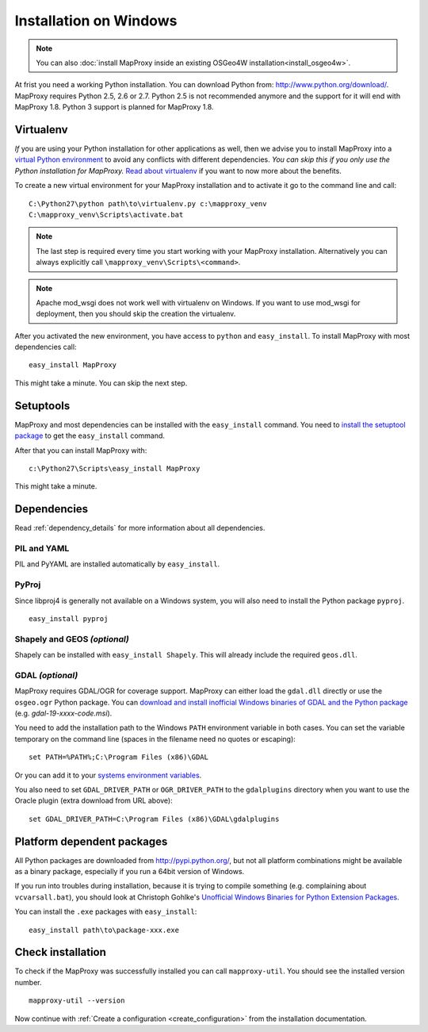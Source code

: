 Installation on Windows
=======================

.. note:: You can also :doc:`install MapProxy inside an existing OSGeo4W installation<install_osgeo4w>`.

At frist you need a working Python installation. You can download Python from: http://www.python.org/download/. MapProxy requires Python 2.5, 2.6 or 2.7.  Python 2.5 is not recommended anymore and the support for it will end with MapProxy 1.8. Python 3 support is planned for MapProxy 1.8.


Virtualenv
----------

*If* you are using your Python installation for other applications as well, then we advise you to install MapProxy into a `virtual Python environment`_ to avoid any conflicts with different dependencies. *You can skip this if you only use the Python installation for MapProxy.*
`Read about virtualenv <http://virtualenv.openplans.org/#what-it-does>`_ if you want to now more about the benefits.

.. _`virtual Python environment`: http://guide.python-distribute.org/virtualenv.html

To create a new virtual environment for your MapProxy installation and to activate it go to the command line and call::

 C:\Python27\python path\to\virtualenv.py c:\mapproxy_venv
 C:\mapproxy_venv\Scripts\activate.bat

.. note::
  The last step is required every time you start working with your MapProxy installation. Alternatively you can always explicitly call ``\mapproxy_venv\Scripts\<command>``.

.. note:: Apache mod_wsgi does not work well with virtualenv on Windows. If you want to use mod_wsgi for deployment, then you should skip the creation the virtualenv.

After you activated the new environment, you have access to ``python`` and ``easy_install``.
To install MapProxy with most dependencies call::

  easy_install MapProxy

This might take a minute. You can skip the next step.


Setuptools
----------

MapProxy and most dependencies can be installed with the ``easy_install`` command.
You need to `install the setuptool package <http://pypi.python.org/pypi/setuptools>`_ to get the ``easy_install`` command.

After that you can install MapProxy with::

    c:\Python27\Scripts\easy_install MapProxy

This might take a minute.

Dependencies
------------

Read :ref:`dependency_details` for more information about all dependencies.


PIL and YAML
~~~~~~~~~~~~

PIL and PyYAML are installed automatically by ``easy_install``.

PyProj
~~~~~~

Since libproj4 is generally not available on a Windows system, you will also need to install the Python package ``pyproj``.

::

  easy_install pyproj


Shapely and GEOS *(optional)*
~~~~~~~~~~~~~~~~~~~~~~~~~~~~~
Shapely can be installed with ``easy_install Shapely``. This will already include the required ``geos.dll``.


GDAL *(optional)*
~~~~~~~~~~~~~~~~~

MapProxy requires GDAL/OGR for coverage support. MapProxy can either load the ``gdal.dll`` directly or use the ``osgeo.ogr`` Python package. You can `download and install inofficial Windows binaries of GDAL and the Python package <http://www.gisinternals.com/sdk/>`_ (e.g. `gdal-19-xxxx-code.msi`).

You need to add the installation path to the Windows ``PATH`` environment variable in both cases.
You can set the variable temporary on the command line (spaces in the filename need no quotes or escaping)::

  set PATH=%PATH%;C:\Program Files (x86)\GDAL

Or you can add it to your `systems environment variables <http://www.computerhope.com/issues/ch000549.htm>`_.

You also need to set ``GDAL_DRIVER_PATH`` or ``OGR_DRIVER_PATH`` to the ``gdalplugins`` directory when you want to use the Oracle plugin (extra download from URL above)::

    set GDAL_DRIVER_PATH=C:\Program Files (x86)\GDAL\gdalplugins


Platform dependent packages
---------------------------

All Python packages are downloaded from http://pypi.python.org/, but not all platform combinations might be available as a binary package, especially if you run a 64bit version of Windows.

If you run into troubles during installation, because it is trying to compile something (e.g. complaining about ``vcvarsall.bat``), you should look at Christoph Gohlke's `Unofficial Windows Binaries for Python Extension Packages <http://www.lfd.uci.edu/~gohlke/pythonlibs/>`_.

You can install the ``.exe`` packages with ``easy_install``::

  easy_install path\to\package-xxx.exe


Check installation
------------------

To check if the MapProxy was successfully installed you can call ``mapproxy-util``. You should see the installed version number.
::

    mapproxy-util --version


Now continue with :ref:`Create a configuration <create_configuration>` from the installation documentation.


